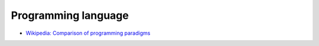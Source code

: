 .. meta::
    :robots: noindex

Programming language
====================


-   `Wikipedia: Comparison of programming paradigms <https://en.wikipedia.org/wiki/Comparison_of_programming_paradigms>`_
